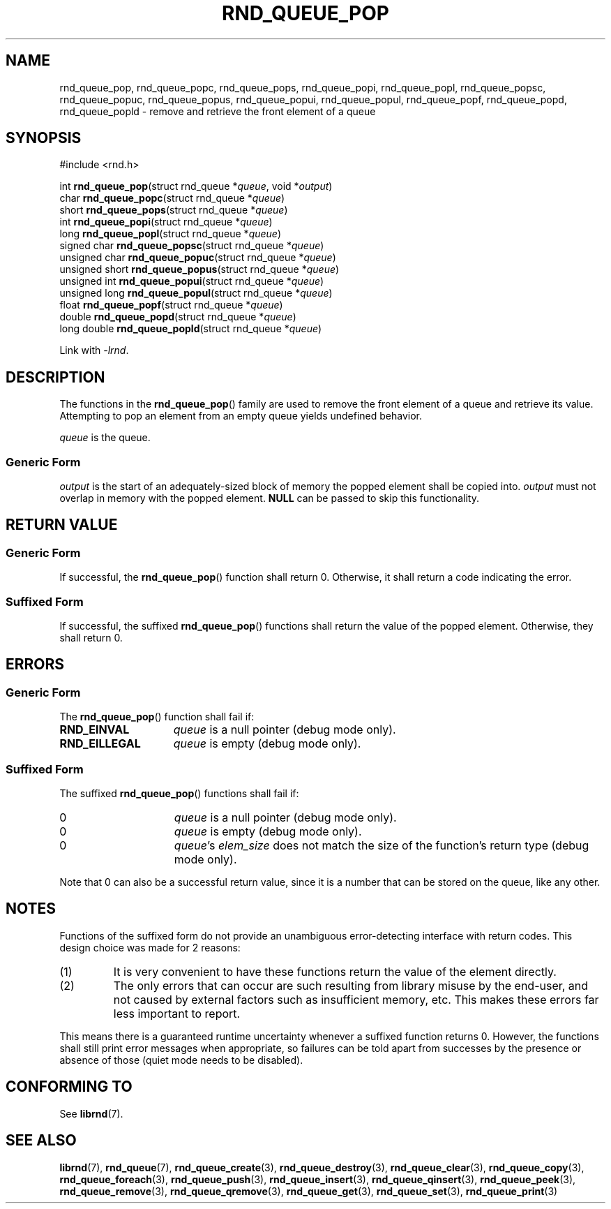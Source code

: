 .TH RND_QUEUE_POP 3 DATE "librnd-VERSION"
.SH NAME
rnd_queue_pop, rnd_queue_popc, rnd_queue_pops, rnd_queue_popi, rnd_queue_popl,
rnd_queue_popsc, rnd_queue_popuc, rnd_queue_popus, rnd_queue_popui,
rnd_queue_popul, rnd_queue_popf, rnd_queue_popd, rnd_queue_popld \- remove and
retrieve the front element of a queue
.SH SYNOPSIS
.ad l
#include <rnd.h>
.sp
int
.BR rnd_queue_pop "(struct rnd_queue"
.RI * queue ,
void
.RI * output )
.br
char
.BR rnd_queue_popc "(struct rnd_queue"
.RI * queue )
.br
short
.BR rnd_queue_pops "(struct rnd_queue"
.RI * queue )
.br
int
.BR rnd_queue_popi "(struct rnd_queue"
.RI * queue )
.br
long
.BR rnd_queue_popl "(struct rnd_queue"
.RI * queue )
.br
signed char
.BR rnd_queue_popsc "(struct rnd_queue"
.RI * queue )
.br
unsigned char
.BR rnd_queue_popuc "(struct rnd_queue"
.RI * queue )
.br
unsigned short
.BR rnd_queue_popus "(struct rnd_queue"
.RI * queue )
.br
unsigned int
.BR rnd_queue_popui "(struct rnd_queue"
.RI * queue )
.br
unsigned long
.BR rnd_queue_popul "(struct rnd_queue"
.RI * queue )
.br
float
.BR rnd_queue_popf "(struct rnd_queue"
.RI * queue )
.br
double
.BR rnd_queue_popd "(struct rnd_queue"
.RI * queue )
.br
long double
.BR rnd_queue_popld "(struct rnd_queue"
.RI * queue )
.sp
Link with \fI-lrnd\fP.
.ad
.SH DESCRIPTION
The functions in the
.BR rnd_queue_pop ()
family are used to remove the front element of a queue and retrieve its value.
Attempting to pop an element from an empty queue yields undefined behavior.
.P
.I queue
is the queue.
.SS Generic Form
.I output
is the start of an adequately-sized block of memory the popped element shall be
copied into.
.I output
must not overlap in memory with the popped element.
.B NULL
can be passed to skip this functionality.
.SH RETURN VALUE
.SS Generic Form
If successful, the
.BR rnd_queue_pop ()
function shall return 0. Otherwise, it shall return a code indicating the
error.
.SS Suffixed Form
If successful, the suffixed
.BR rnd_queue_pop ()
functions shall return the value of the popped element. Otherwise, they shall
return 0.
.SH ERRORS
.SS Generic Form
The
.BR rnd_queue_pop ()
function shall fail if:
.IP \fBRND_EINVAL\fP 1.5i
.IR queue
is a null pointer (debug mode only).
.IP \fBRND_EILLEGAL\fP 1.5i
.I queue
is empty (debug mode only).
.SS Suffixed Form
The suffixed
.BR rnd_queue_pop ()
functions shall fail if:
.IP 0 1.5i
.I queue
is a null pointer (debug mode only).
.IP 0 1.5i
.I queue
is empty (debug mode only).
.IP 0 1.5i
.IR queue "'s " elem_size
does not match the size of the function's return type (debug mode only).
.P
Note that 0 can also be a successful return value, since it is a number that can
be stored on the queue, like any other.
.SH NOTES
Functions of the suffixed form do not provide an unambiguous error-detecting
interface with return codes. This design choice was made for 2 reasons:
.IP (1)
It is very convenient to have these functions return the value of the element
directly.
.sp -1
.IP (2)
The only errors that can occur are such resulting from library misuse by the
end-user, and not caused by external factors such as insufficient memory, etc.
This makes these errors far less important to report.
.P
This means there is a guaranteed runtime uncertainty whenever a suffixed
function returns 0. However, the functions shall still print error messages when
appropriate, so failures can be told apart from successes by the presence or
absence of those (quiet mode needs to be disabled).
.SH CONFORMING TO
See
.BR librnd (7).
.SH SEE ALSO
.ad l
.BR librnd (7),
.BR rnd_queue (7),
.BR rnd_queue_create (3),
.BR rnd_queue_destroy (3),
.BR rnd_queue_clear (3),
.BR rnd_queue_copy (3),
.BR rnd_queue_foreach (3),
.BR rnd_queue_push (3),
.BR rnd_queue_insert (3),
.BR rnd_queue_qinsert (3),
.BR rnd_queue_peek (3),
.BR rnd_queue_remove (3),
.BR rnd_queue_qremove (3),
.BR rnd_queue_get (3),
.BR rnd_queue_set (3),
.BR rnd_queue_print (3)

